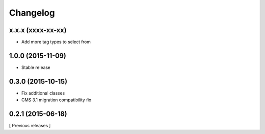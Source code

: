 Changelog
=========

x.x.x (xxxx-xx-xx)
------------------

* Add more tag types to select from


1.0.0 (2015-11-09)
------------------

* Stable release

0.3.0 (2015-10-15)
------------------

* Fix additional classes
* CMS 3.1 migration compatibility fix


0.2.1 (2015-06-18)
------------------

[ Previous releases ]
